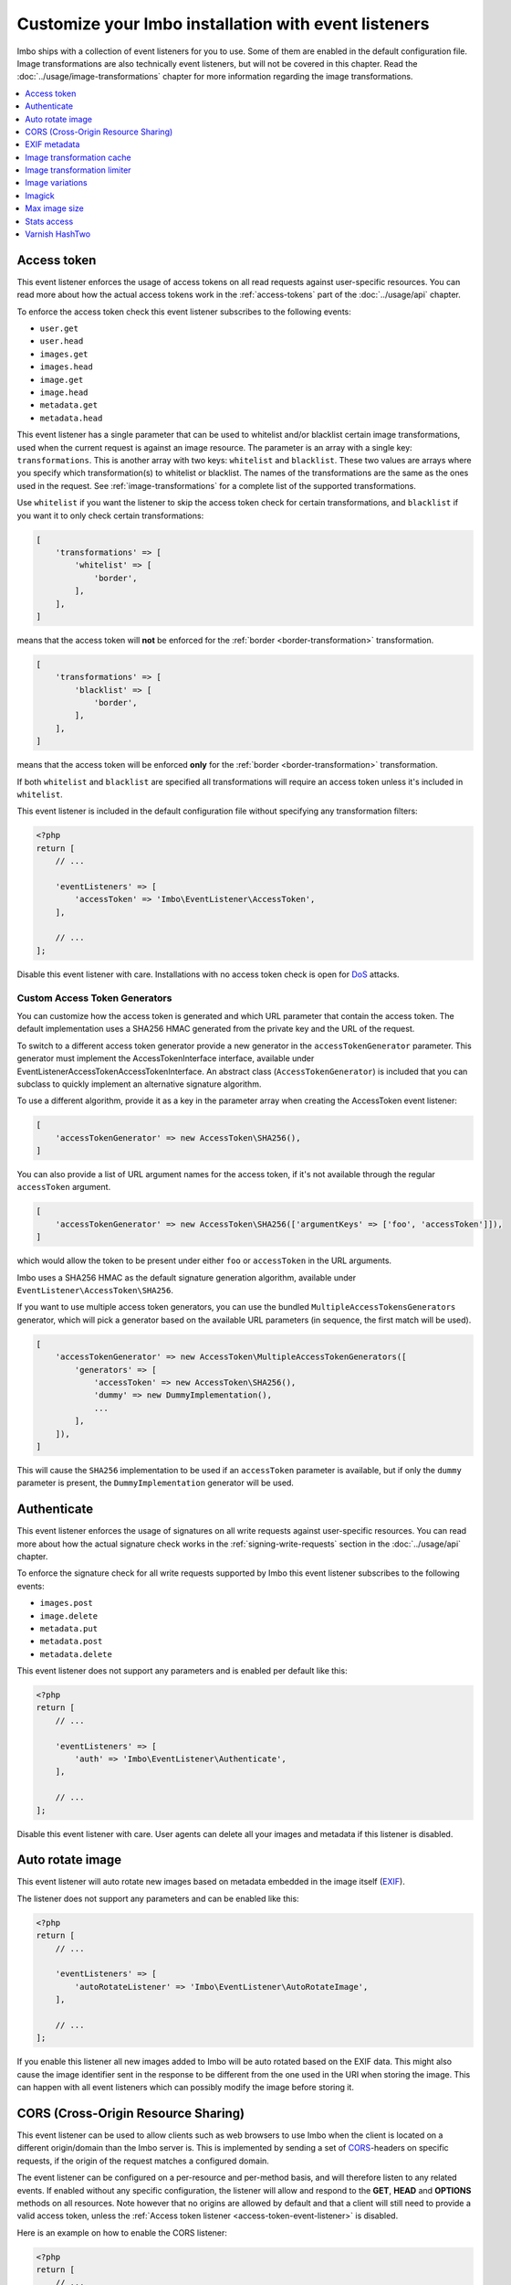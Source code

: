 Customize your Imbo installation with event listeners
=====================================================

Imbo ships with a collection of event listeners for you to use. Some of them are enabled in the default configuration file. Image transformations are also technically event listeners, but will not be covered in this chapter. Read the :doc:`../usage/image-transformations` chapter for more information regarding the image transformations.

.. contents::
    :local:
    :depth: 1

.. _access-token-event-listener:

Access token
++++++++++++

This event listener enforces the usage of access tokens on all read requests against user-specific resources. You can read more about how the actual access tokens work in the :ref:`access-tokens` part of the :doc:`../usage/api` chapter.

To enforce the access token check this event listener subscribes to the following events:

* ``user.get``
* ``user.head``
* ``images.get``
* ``images.head``
* ``image.get``
* ``image.head``
* ``metadata.get``
* ``metadata.head``

This event listener has a single parameter that can be used to whitelist and/or blacklist certain image transformations, used when the current request is against an image resource. The parameter is an array with a single key: ``transformations``. This is another array with two keys: ``whitelist`` and ``blacklist``. These two values are arrays where you specify which transformation(s) to whitelist or blacklist. The names of the transformations are the same as the ones used in the request. See :ref:`image-transformations` for a complete list of the supported transformations.

Use ``whitelist`` if you want the listener to skip the access token check for certain transformations, and ``blacklist`` if you want it to only check certain transformations:

.. code-block:: php

    [
        'transformations' => [
            'whitelist' => [
                'border',
            ],
        ],
    ]

means that the access token will **not** be enforced for the :ref:`border <border-transformation>` transformation.

.. code-block:: php

    [
        'transformations' => [
            'blacklist' => [
                'border',
            ],
        ],
    ]

means that the access token will be enforced **only** for the :ref:`border <border-transformation>` transformation.

If both ``whitelist`` and ``blacklist`` are specified all transformations will require an access token unless it's included in ``whitelist``.

This event listener is included in the default configuration file without specifying any transformation filters:

.. code-block:: php

    <?php
    return [
        // ...

        'eventListeners' => [
            'accessToken' => 'Imbo\EventListener\AccessToken',
        ],

        // ...
    ];

Disable this event listener with care. Installations with no access token check is open for `DoS <http://en.wikipedia.org/wiki/Denial-of-service_attack>`_ attacks.

.. _custom-access-token-generators:

Custom Access Token Generators
------------------------------

You can customize how the access token is generated and which URL parameter that contain the access token. The default implementation uses a SHA256 HMAC generated from the private key and the URL of the request.

To switch to a different access token generator provide a new generator in the ``accessTokenGenerator`` parameter. This generator must implement the AccessTokenInterface interface, available under EventListener\AccessToken\AccessTokenInterface. An abstract class (``AccessTokenGenerator``) is included that you can subclass to quickly implement an alternative signature algorithm.

To use a different algorithm, provide it as a key in the parameter array when creating the AccessToken event listener:

.. code-block:: php

    [
        'accessTokenGenerator' => new AccessToken\SHA256(),
    ]

You can also provide a list of URL argument names for the access token, if it's not available through the regular ``accessToken`` argument.

.. code-block:: php

    [
        'accessTokenGenerator' => new AccessToken\SHA256(['argumentKeys' => ['foo', 'accessToken']]),
    ]

which would allow the token to be present under either ``foo`` or ``accessToken`` in the URL arguments.

Imbo uses a SHA256 HMAC as the default signature generation algorithm, available under ``EventListener\AccessToken\SHA256``.

If you want to use multiple access token generators, you can use the bundled ``MultipleAccessTokensGenerators`` generator, which will pick a generator based on the available URL parameters (in sequence, the first match will be used).

.. code-block:: php

    [
        'accessTokenGenerator' => new AccessToken\MultipleAccessTokenGenerators([
            'generators' => [
                'accessToken' => new AccessToken\SHA256(),
                'dummy' => new DummyImplementation(),
                ...
            ],
        ]),
    ]

This will cause the ``SHA256`` implementation to be used if an ``accessToken``  parameter is available, but if only the ``dummy`` parameter is present, the ``DummyImplementation`` generator will be used.

.. _authenticate-event-listener:

Authenticate
++++++++++++

This event listener enforces the usage of signatures on all write requests against user-specific resources. You can read more about how the actual signature check works in the :ref:`signing-write-requests` section in the :doc:`../usage/api` chapter.

To enforce the signature check for all write requests supported by Imbo this event listener subscribes to the following events:

* ``images.post``
* ``image.delete``
* ``metadata.put``
* ``metadata.post``
* ``metadata.delete``

This event listener does not support any parameters and is enabled per default like this:

.. code-block:: php

    <?php
    return [
        // ...

        'eventListeners' => [
            'auth' => 'Imbo\EventListener\Authenticate',
        ],

        // ...
    ];

Disable this event listener with care. User agents can delete all your images and metadata if this listener is disabled.

.. _auto-rotate-image-event-listener:

Auto rotate image
+++++++++++++++++

This event listener will auto rotate new images based on metadata embedded in the image itself (`EXIF <http://en.wikipedia.org/wiki/Exchangeable_image_file_format>`_).

The listener does not support any parameters and can be enabled like this:

.. code-block:: php

    <?php
    return [
        // ...

        'eventListeners' => [
            'autoRotateListener' => 'Imbo\EventListener\AutoRotateImage',
        ],

        // ...
    ];

If you enable this listener all new images added to Imbo will be auto rotated based on the EXIF data. This might also cause the image identifier sent in the response to be different from the one used in the URI when storing the image. This can happen with all event listeners which can possibly modify the image before storing it.

.. _cors-event-listener:

CORS (Cross-Origin Resource Sharing)
++++++++++++++++++++++++++++++++++++

This event listener can be used to allow clients such as web browsers to use Imbo when the client is located on a different origin/domain than the Imbo server is. This is implemented by sending a set of `CORS <http://en.wikipedia.org/wiki/Cross-origin_resource_sharing>`_-headers on specific requests, if the origin of the request matches a configured domain.

The event listener can be configured on a per-resource and per-method basis, and will therefore listen to any related events. If enabled without any specific configuration, the listener will allow and respond to the **GET**, **HEAD** and **OPTIONS** methods on all resources. Note however that no origins are allowed by default and that a client will still need to provide a valid access token, unless the :ref:`Access token listener <access-token-event-listener>` is disabled.

Here is an example on how to enable the CORS listener:

.. code-block:: php

    <?php
    return [
        // ...

        'eventListeners' => [
            'cors' => [
                'listener' => 'Imbo\EventListener\Cors',
                'params' => [
                    'allowedOrigins' => ['http://some.origin'],
                    'allowedMethods' => [
                        'image'  => ['GET', 'HEAD'],
                        'images' => ['GET', 'HEAD', 'POST'],
                    ],
                    'maxAge' => 3600,
                ],
            ],
        ],

        // ...
    ];

Below all supported parameters are listed:

``allowedOrigins``
    is an array of allowed origins. Specifying ``*`` as a value in the array will allow any origin.

``allowedMethods``
    is an associative array where the keys represent the resource (``shorturl``, ``status``, ``stats``, ``user``, ``images``, ``image`` and ``metadata``) and the values are arrays of HTTP methods you wish to open up.

``maxAge``
    specifies how long the response of an OPTIONS-request can be cached for, in seconds. Defaults to 3600 (one hour).

EXIF metadata
+++++++++++++

This event listener can be used to fetch the EXIF-tags from uploaded images and adding them as metadata. Enabling this event listener will not populate metadata for images already added to Imbo.

The event listener subscribes to the following events:

* ``images.post``
* ``db.image.insert``

and the parameters given to the event listener supports a single element:

``allowedTags``
    The tags you want to be populated as metadata. Defaults to ``exif:*``. When specified it will override the default value, so if you want to register all ``exif`` and ``date`` tags for example, you will need to specify them both.

and is enabled like this:

.. code-block:: php

    <?php
    return [
        // ...

        'eventListeners' => [
            'exifMetadata' => [
                'listener' => 'Imbo\EventListener\ExifMetadata',
                'params' => [
                    'allowedTags' => ['exif:*', 'date:*', 'png:gAMA'],
                ],
            ],
        ],

        // ...
    ];

which would allow all ``exif`` and ``date`` properties as well as the ``png:gAMA`` property. If you want to store **all** tags as metadata, use ``['*']`` as filter.

Image transformation cache
++++++++++++++++++++++++++

This event listener enables caching of image transformations. Read more about image transformations in the :ref:`image-transformations` section.

To achieve this the listener subscribes to the following events:

* ``image.get``
* ``response.send``
* ``image.delete``

The parameters for the event listener supports a single element:

``path``
    Root path where the cached images will be stored.

and is enabled like this:

.. code-block:: php

    <?php
    return [
        // ...

        'eventListeners' => [
            'imageTransformationCache' => [
                'listener' => 'Imbo\EventListener\ImageTransformationCache',
                'params' => [
                    'path' => '/path/to/cache',
                ],
            ],
        ],

        // ...
    ];

.. note::
    This event listener uses a similar algorithm when generating file names as the :ref:`filesystem-storage-adapter` storage adapter.

.. warning::
    It can be wise to purge old files from the cache from time to time. If you have a large amount of images and present many different variations of these the cache will use up quite a lot of storage.

    An example on how to accomplish this:

    .. code-block:: bash

        $ find /path/to/cache -ctime +7 -type f -delete

    The above command will delete all files in ``/path/to/cache`` older than 7 days and can be used with for instance `crontab <http://en.wikipedia.org/wiki/Cron>`_.


Image transformation limiter
++++++++++++++++++++++++++++

Allows you to limit the number of transformations a user can apply to a single resource in a request. Read more about image transformations in the :ref:`image-transformations` section.

The listener accepts a single parameter, the number of transformations a user can apply:

``(int) limit``
    The number of transformations to allow (count > limit will be denied with a 403 response code).

.. code-block:: php

    <?php
    return [
        // ...

        'eventListeners' => [
            'imageTransformationLimiter' => [
                'listener' => 'Imbo\EventListener\ImageTransformationLimiter',
                'params' => [
                    'limit' => 2,
                ],
            ],
        ],

        // ...
    ];

.. _image-variations-listener:

Image variations
++++++++++++++++

This event listener can be used to generate multiple variations of incoming images so that a more suitable size can be used when performing scaling transformations. This will increase the amount of data stored by Imbo, but it will also improve performance. In cases where the original images are very large and the requested transformed images are significantly smaller, the difference will be quite drastic.

The event listener has two roles, one is to generate the variations when new images are added, and the other is to pick the most fitting image variation when clients request an image with a set of transformations applied that will alter the dimensions of the image, for instance :ref:`resize <resize-transformation>` or :ref:`thumbnail <thumbnail-transformation>`.

Imbo ships with MongoDB and Doctrine adapters for storing metadata about these variations. If you want to use a different database, you can implement the ``Imbo\EventListener\ImageVariations\Database\DatabaseInterface`` interface and set the name of the class in the configuration of the event listener.

In the same way, Imbo ships three different adapters for storing the actual image variation data (the downscaled images): GridFS, Doctrine and Filesystem. See examples of their configuration below.

The event listener supports for following configuration parameters:

``(boolean) lossless``
    Have Imbo use a lossless format to store the image variations. This results in better quality images, but converting between formats can be slower and will use more disk space. Defaults to ``false``.

``(boolean) autoScale``
    Have Imbo automatically figure out the widths of the image variations (based on other parameters). Defaults to ``true``.

``(float) scaleFactor``
    The factor to use when scaling. Defaults to ``0.5`` which basically generates variants half the size of the previous one.

``(int) minDiff``
    When the difference of the width in pixels between two image variations fall below this limit, no more variants will be generated. Defaults to ``100``.

``(int) minWidth``
    Do not generate image variations that ends up with a width in pixels below this level. Defaults to ``100``.

``(int) maxWidth``
    Don't start to generate image variations before the width of the variation falls below this limit. Defaults to ``1024``.

``(array) widths``
    An array of widths to use when generating variations. This can be used together with the auto generation, and will ignore the rules related to auto generation. If you often request images with the same dimensions, you can significantly speed up the process by specifying the width here. Defaults to ``[]``.

``(array) database``
    The database adapter to use. This array has two elements:

    * ``(string) adapter``: The class name of the adapter. The class must implement the ``Imbo\EventListener\ImageVariations\Database\DatabaseInterface`` interface.
    * ``(array) params``: Parameters for the adapter (optional).

``(array) storage``
    The storage adapter to use. This array has two elements:

    * ``(string) adapter``: The class name of the adapter. The class must implement the ``Imbo\EventListener\ImageVariations\Storage\StorageInterface`` interface.
    * ``(array) params``: Parameters for the adapter (optional).

**Examples:**

1)  Automatically generate image variations

    Given the following configuration:

    .. code-block:: php

        return [
            // ...

            'eventListeners' => [
                'imageVariations' => [
                    'listener' => 'Imbo\EventListener\ImageVariations',
                    'params' => [
                        'database' => [
                            'adapter' => 'Imbo\EventListener\ImageVariations\Database\MongoDB',
                        ],
                        'storage' => [
                            'adapter' => 'Imbo\EventListener\ImageVariations\Storage\GridFS',
                        ],
                    ],
                ],
            ],

            // ...
        ];

    when adding an image with dimensions 3082 x 2259, the following variations will be generated:

    * 770 x 564
    * 385 x 282
    * 192 x 140

    When later requesting this image with for instance ``?t[]=resize:width=500`` as transformation (read more about image transformations in the :doc:`../usage/image-transformations` chapter), Imbo will choose the image which is 770 x 564 pixels and downscale it to 500 pixels in width.

2)  Specify image widths:

    Given the following configuration:

    .. code-block:: php

        return [
            // ...

            'eventListeners' => [
                'imageVariations' => [
                    'listener' => 'Imbo\EventListener\ImageVariations',
                    'params' => [
                        'database' => [
                            'adapter' => 'Imbo\EventListener\ImageVariations\Database\MongoDB',
                        ],
                        'storage' => [
                            'adapter' => 'Imbo\EventListener\ImageVariations\Storage\GridFS',
                        ],
                        'autoScale' => false,
                        'widths' => [1000, 500, 200, 100, 50],
                    ],
                ],
            ],

            // ...
        ];

    when adding an image with dimensions 3082 x 2259, the following variations will be generated:

    * 1000 x 732
    * 500 x 366
    * 200 x 146
    * 100 x 73
    * 50 x 36

    As you can see the ``minDiff`` and ``minWidth`` parameters are ignored when using the ``width`` parameter.

3)  Configuring database and storage adapters:

    As stated earlier, there are several different adapters to choose from when storing the variations metadata as well as the actual variation image files.

    The default adapter for the metadata database is MongoDB, and the default storage adapter is GridFS. They have the same configuration parameters:

    .. code-block:: php

        return [
            // ...

            'eventListeners' => [
                'imageVariations' => [
                    'listener' => 'Imbo\EventListener\ImageVariations',
                    'params' => [
                        'database' => [
                            'adapter' => 'Imbo\EventListener\ImageVariations\Database\MongoDB',
                            'params' => [
                                'databaseName' => 'imbo',
                                'server'  => 'mongodb://localhost:27017',
                                'options' => ['connect' => true, 'connectTimeoutMS' => 1000],
                            ]
                        ],
                        'storage' => [
                            'adapter' => 'Imbo\EventListener\ImageVariations\Storage\GridFS',
                            'params' => [
                                'databaseName' => 'imbo_storage',
                                'server'  => 'mongodb://localhost:27017',
                                'options' => ['connect' => true, 'connectTimeoutMS' => 1000],
                            ]
                        ],
                    ],
                ],
            ],

            // ...
        ];

    The Doctrine adapter is an alternative for storing both metadata and variation data. This adapter uses the `Doctrine Database Abstraction Layer <http://www.doctrine-project.org/projects/dbal.html>`_. When using this adapter you need to create the required tables in the RDBMS first, as specified in the :ref:`database-setup` section. Note that you can either pass a PDO instance (as the ``pdo`` parameter) or specify connection details. Example usage:

    .. code-block:: php

        return [
            // ...

            'eventListeners' => [
                'imageVariations' => [
                    'listener' => 'Imbo\EventListener\ImageVariations',
                    'params' => [
                        'database' => [
                            'adapter' => 'Imbo\EventListener\ImageVariations\Database\Doctrine',
                            'params' => [
                                'dbname'    => 'imbo',
                                'user'      => 'imbo_rw',
                                'password'  => 'imbo_password',
                                'host'      => 'localhost',
                                'driver'    => 'mysql',
                                'tableName' => 'imagevariations',

                                // OR, pass a PDO instance
                                'pdo'       => null,
                            ]
                        ],
                        'storage' => [
                            'adapter' => 'Imbo\EventListener\ImageVariations\Storage\Doctrine',
                            'params' => [] // Same as above
                        ],
                    ],
                ],
            ],

            // ...
        ];

    The third option for the storage adapter is the Filesystem adapter. It's fairly straightforward and uses a similar algorithm when generating file names as the :ref:`filesystem-storage-adapter` storage adapter. Example usage:

    .. code-block:: php

        return [
            // ...

            'eventListeners' => [
                'imageVariations' => [
                    'listener' => 'Imbo\EventListener\ImageVariations',
                    'params' => [
                        'storage' => [
                            'adapter' => 'Imbo\EventListener\ImageVariations\Storage\Filesystem',
                            'params' => [
                                'dataDir' => '/path/to/image-variation-storage'
                            ]
                        ],

                        // Use any database adapter you want
                        'database' => [
                            'adapter' => 'Imbo\EventListener\ImageVariations\Database\Doctrine',
                        ],
                    ],
                ],
            ],

            // ...
        ];

    .. note:: When using the Filesystem adapter, the ``dataDir`` **must** be specified, and **must** be writable by the web server.

.. _imagick-event-listener:

Imagick
+++++++

This event listener is required by the image transformations that is included in Imbo, and there is no configuration options for it. Unless you plan on exchanging all the internal image transformations with your own (for instance implemented using Gmagick or GD) you are better off leaving this as-is.

.. _max-image-size-event-listener:

Max image size
++++++++++++++

This event listener can be used to enforce a maximum size (height and width, not byte size) of **new** images. Enabling this event listener will not change images already added to Imbo.

The event listener subscribes to the following event:

* ``images.post``

and the parameters includes the following elements:

``width``
    The max width in pixels of new images. If a new image exceeds this limit it will be downsized.

``height``
    The max height in pixels of new images. If a new image exceeds this limit it will be downsized.

and is enabled like this:

.. code-block:: php

    <?php
    return [
        // ...

        'eventListeners' => [
            'maxImageSizeListener' => [
                'listener' => 'Imbo\EventListener\MaxImageSize',
                'params' => [
                    'width' => 1024,
                    'height' => 768,
                ],
            ],
        ],

        // ...
    ];

which would effectively downsize all images exceeding a ``width`` of ``1024`` or a ``height`` of ``768``. The aspect ratio will be kept.

.. _stats-access-event-listener:

Stats access
++++++++++++

This event listener controls the access to the :ref:`stats resource <stats-resource>` by using white listing of IPv4 and/or IPv6 addresses. `CIDR-notations <http://en.wikipedia.org/wiki/CIDR#CIDR_notation>`_ are also supported.

This listener is enabled per default, and only allows ``127.0.0.1`` and ``::1`` to access the statistics:

.. code-block:: php

    <?php
    return [
        // ...

        'eventListeners' => [
            'statsAccess' => [
                'listener' => 'Imbo\EventListener\StatsAccess',
                'params' => [
                    'allow' => ['127.0.0.1', '::1'],
                ],
            ],
        ],

        // ...
    ];

The event listener also supports a notation for "allowing all", simply by placing ``'*'`` somewhere in the list:

.. code-block:: php

    <?php
    return [
        // ...

        'eventListeners' => [
            'statsAccess' => [
                'listener' => 'Imbo\EventListener\StatsAccess',
                'params' => [
                    [
                        'allow' => ['*'],
                    ]
                ],
            ],
        ],

        // ...
    ];

The above example will allow all clients access to the statistics.

.. note: If you choose to override the configuration, remember to add the default values if you also want them, as your configuration will override the default configuration completely.

Varnish HashTwo
+++++++++++++++

This event listener can be enabled if you want Imbo to include `HashTwo headers <https://www.varnish-software.com/blog/advanced-cache-invalidation-strategies>`_ in responses to image requests. These headers can be used by `Varnish <https://www.varnish-software.com/>`_ for more effective cache invalidation strategies. The listener, when enabled, subscribes to the following events:

* ``image.get``
* ``image.head``

The parameters supports a single element:

``headerName``
    Set the header name to use. Defaults to ``X-HashTwo``.

.. code-block:: php

    <?php
    return [
        // ...

        'eventListeners' => [
            'hashTwo' => 'Imbo\EventListener\VarnishHashTwo',
        ],

        // ...
    ];

or, if you want to use a non-default header name:

.. code-block:: php

    <?php
    return [
        // ...

        'eventListeners' => [
            'hashTwo' => [
                'listener' => 'Imbo\EventListener\VarnishHashTwo',
                'params' => [
                    'headerName' => 'X-Custom-HashTwo-Header-Name',
                ],
            ],
        ],

        // ...
    ];

The header appears multiple times in the response, with slightly different values::

    X-HashTwo: imbo;image;<publicKey>;<imageIdentifier>
    X-HashTwo: imbo;user;<publicKey>

